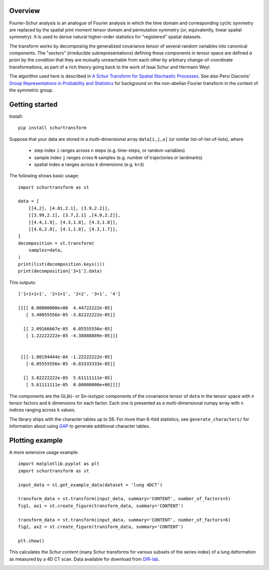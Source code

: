 Overview
--------
Fourier-Schur analysis is an analogue of Fourier analysis in which the time domain and corresponding cyclic symmetry are replaced by the spatial joint moment tensor domain and permutation symmetry (or, equivalently, linear spatial symmetry). It is used to derive natural higher-order statistics for "registered" spatial datasets.

The transform works by decomposing the generalized covariance tensor of several random variables into canonical components. The "sectors" (irreducible subrepresentations) defining these components in tensor space are defined *a priori* by the condition that they are mutually unreachable from each other by arbitrary change-of-coordinate transformations, as part of a rich theory going back to the work of Issai Schur and Hermann Weyl.

The algorithm used here is described in `A Schur Transform for Spatial Stochastic Processes <https://arxiv.org/abs/1811.06221>`_. See also Persi Diaconis' `Group Representations in Probability and Statistics <https://www.jstor.org/stable/4355560>`_ for background on the non-abelian Fourier transform in the context of the symmetric group.

Getting started
---------------
Install::

    pip install schurtransform


Suppose that your data are stored in a multi-dimensional array ``data[i,j,a]`` (or similar list-of-list-of-lists), where

  - step index ``i`` ranges across ``n`` steps (e.g. time-steps, or random variables)
  - sample index ``j`` ranges cross ``N`` samples (e.g. number of trajectories or landmarks)
  - spatial index ``a`` ranges across ``k`` dimensions (e.g. ``k=3``)

The following shows basic usage::

    import schurtransform as st

    data = [
        [[4,2], [4.01,2.1], [3.9,2.2]],
        [[3.99,2.1], [3.7,2.1] ,[4.0,2.2]],
        [[4.4,1.9], [4.3,1.8], [4.3,1.8]],
        [[4.6,2.0], [4.1,1.8], [4.3,1.7]],
    ]
    decomposition = st.transform(
        samples=data,
    )
    print(list(decomposition.keys()))
    print(decomposition['3+1'].data)

This outputs::

    ['1+1+1+1', '2+1+1', '2+2', '3+1', '4']

    [[[[ 0.00000000e+00  4.44722222e-05]
       [ 3.48055556e-05 -3.82222222e-05]]

      [[ 2.09166667e-05  6.05555556e-05]
       [ 1.22222222e-05 -4.38888889e-05]]]


     [[[-1.00194444e-04 -1.22222222e-05]
       [-6.05555556e-05 -6.83333333e-05]]

      [[ 3.82222222e-05  5.61111111e-05]
       [ 5.61111111e-05  0.00000000e+00]]]]


The components are the GL(k)- or Sn-isotypic components of the covariance tensor of ``data`` in the tensor space with ``n`` tensor factors and ``k`` dimensions for each factor. Each one is presented as a multi-dimensional numpy array with ``n`` indices ranging across ``k`` values.

The library ships with the character tables up to S6. For more than 6-fold statistics, see ``generate_characters/`` for information about using `GAP <https://www.gap-system.org/>`_ to generate additional character tables.

Plotting example
----------------
A more extensive usage example::

    import matplotlib.pyplot as plt
    import schurtransform as st

    input_data = st.get_example_data(dataset = 'lung 4DCT')

    transform_data = st.transform(input_data, summary='CONTENT', number_of_factors=5)
    fig1, ax1 = st.create_figure(transform_data, summary='CONTENT')

    transform_data = st.transform(input_data, summary='CONTENT', number_of_factors=6)
    fig2, ax2 = st.create_figure(transform_data, summary='CONTENT')

    plt.show()

This calculates the *Schur content* (many Schur transforms for various subsets of the series index) of a lung deformation as measured by a 4D CT scan. Data available for download from `DIR-lab <https://dir-lab.com>`_.

.. image:: _static/schur_content_5_factor.png
    :target: _static/schur_content_5_factor.png

.. image:: _static/schur_content_6_factor.png
    :target: _static/schur_content_6_factor.png

.. image:: _static/anim_150_150.gif
    :align: center
